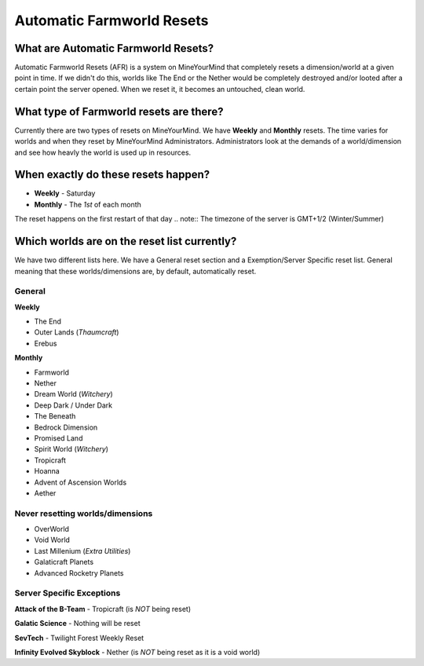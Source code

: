 ++++++++++++++++++++++++++
Automatic Farmworld Resets
++++++++++++++++++++++++++

What are Automatic Farmworld Resets? 
====================================

Automatic Farmworld Resets (AFR) is a system on MineYourMind that completely resets a dimension/world at a given point in time. If we didn't do this, worlds like The End or the Nether would be completely destroyed and/or looted after a certain point the server opened. When we reset it, it becomes an untouched, clean world. 

What type of Farmworld resets are there?
========================================

Currently there are two types of resets on MineYourMind. We have **Weekly** and **Monthly** resets. The time varies for worlds and when they reset by MineYourMind Administrators. Administrators look at the demands of a world/dimension and see how heavly the world is used up in resources. 

When exactly do these resets happen?
====================================

* **Weekly** - Saturday
* **Monthly** - The *1st* of each month

The reset happens on the first restart of that day 
.. note:: The timezone of the server is GMT+1/2 (Winter/Summer)

Which worlds are on the reset list currently? 
=============================================

We have two different lists here. We have a General reset section and a Exemption/Server Specific reset list. General meaning that these worlds/dimensions are, by default, automatically reset. 

General
-------

**Weekly**

- The End
- Outer Lands (*Thaumcraft*)
- Erebus

**Monthly**

- Farmworld
- Nether
- Dream World (*Witchery*)
- Deep Dark / Under Dark
- The Beneath
- Bedrock Dimension
- Promised Land
- Spirit World (*Witchery*)
- Tropicraft
- Hoanna
- Advent of Ascension Worlds
- Aether

Never resetting worlds/dimensions
---------------------------------

- OverWorld
- Void World
- Last Millenium (*Extra Utilities*)
- Galaticraft Planets
- Advanced Rocketry Planets

Server Specific Exceptions
--------------------------

**Attack of the B-Team**
- Tropicraft (is *NOT* being reset)

**Galatic Science**
- Nothing will be reset 

**SevTech**
- Twilight Forest Weekly Reset

**Infinity Evolved Skyblock**
- Nether (is *NOT* being reset as it is a void world)